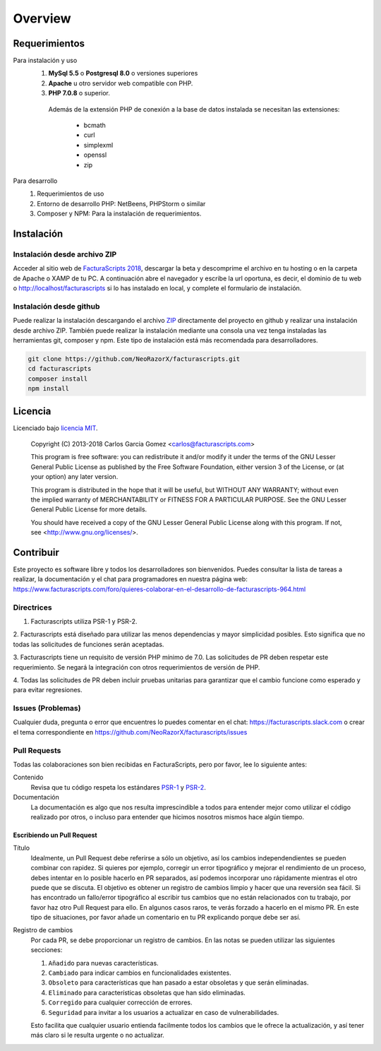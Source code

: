 .. title:: Overview
.. highlight:: rst

########
Overview
########

Requerimientos
==============

Para instalación y uso
    1. **MySql 5.5** o **Postgresql 8.0** o versiones superiores
    2. **Apache** u otro servidor web compatible con PHP.
    3. **PHP 7.0.8** o superior.
      Además de la extensión PHP de conexión a la base de datos instalada
      se necesitan las extensiones:
        - bcmath
        - curl
        - simplexml
        - openssl
        - zip

Para desarrollo
    1. Requerimientos de uso
    2. Entorno de desarrollo PHP: NetBeens, PHPStorm o similar
    3. Composer y NPM: Para la instalación de requerimientos.

Instalación
===========

Instalación desde archivo ZIP
-----------------------------

Acceder al sitio web de `FacturaScripts 2018 <http://https://beta.facturascripts.com/descargar>`_,
descargar la beta y descomprime el archivo en tu hosting o en la carpeta de Apache o XAMP de tu PC.
A continuación abre el navegador y escribe la url oportuna, es decir, el dominio
de tu web o http://localhost/facturascripts si lo has instalado en local,
y complete el formulario de instalación.

Instalación desde github
------------------------

Puede realizar la instalación descargando el archivo `ZIP <https://github.com/NeoRazorX/facturascripts/archive/master.zip>`_
directamente del proyecto en github y realizar una instalación desde archivo ZIP.
También puede realizar la instalación mediante una consola una vez tenga instaladas
las herramientas git, composer y npm. Este tipo de instalación está más
recomendada para desarrolladores.

.. code-block:: bash

        git clone https://github.com/NeoRazorX/facturascripts.git
        cd facturascripts
        composer install
        npm install


Licencia
========

Licenciado bajo `licencia MIT <http://opensource.org/licenses/MIT>`_.

    Copyright (C) 2013-2018  Carlos Garcia Gomez  <carlos@facturascripts.com>

    This program is free software: you can redistribute it and/or modify
    it under the terms of the GNU Lesser General Public License as
    published by the Free Software Foundation, either version 3 of the
    License, or (at your option) any later version.

    This program is distributed in the hope that it will be useful,
    but WITHOUT ANY WARRANTY; without even the implied warranty of
    MERCHANTABILITY or FITNESS FOR A PARTICULAR PURPOSE.  See the
    GNU Lesser General Public License for more details.

    You should have received a copy of the GNU Lesser General Public License
    along with this program. If not, see <http://www.gnu.org/licenses/>.


Contribuir
==========

Este proyecto es software libre y todos los desarrolladores son bienvenidos.
Puedes consultar la lista de tareas a realizar, la documentación y el chat para programadores
en nuestra página web: https://www.facturascripts.com/foro/quieres-colaborar-en-el-desarrollo-de-facturascripts-964.html


Directrices
-----------

1. Facturascripts utiliza PSR-1 y PSR-2.

2. Facturascripts está diseñado para utilizar las menos dependencias y mayor simplicidad posibles.
Esto significa que no todas las solicitudes de funciones serán aceptadas.

3. Facturascripts tiene un requisito de versión PHP mínimo de 7.0. Las solicitudes de PR deben respetar
este requerimiento. Se negará la integración con otros requerimientos de versión de PHP.

4. Todas las solicitudes de PR deben incluir pruebas unitarias para garantizar que el cambio funcione como
esperado y para evitar regresiones.


Issues (Problemas)
------------------

Cualquier duda, pregunta o error que encuentres lo puedes comentar en el chat: https://facturascripts.slack.com
o crear el tema correspondiente en https://github.com/NeoRazorX/facturascripts/issues


Pull Requests
-------------

Todas las colaboraciones son bien recibidas en FacturaScripts, pero por favor, lee lo siguiente antes:

Contenido
    Revisa que tu código respeta los estándares `PSR-1 <http://www.php-fig.org/psr/psr-1>`__ y `PSR-2 <http://www.php-fig.org/psr/psr-2>`__.

Documentación
    La documentación es algo que nos resulta imprescindible a todos para entender mejor como utilizar
    el código realizado por otros, o incluso para entender que hicimos nosotros mismos hace algún tiempo.


Escribiendo un Pull Request
^^^^^^^^^^^^^^^^^^^^^^^^^^^

Título
    Idealmente, un Pull Request debe referirse a sólo un objetivo, así los cambios independendientes se pueden combinar con rapidez.
    Si quieres por ejemplo, corregir un error tipográfico y mejorar el rendimiento de un proceso, debes intentar en lo posible hacerlo
    en PR separados, así podemos incorporar uno rápidamente mientras el otro puede que se discuta.
    El objetivo es obtener un registro de cambios limpio y hacer que una reversión sea fácil.
    Si has encontrado un fallo/error tipográfico al escribir tus cambios que no están relacionados con tu trabajo, por favor haz otro
    Pull Request para ello. En algunos casos raros, te verás forzado a hacerlo en el mismo PR. En este tipo de situaciones,
    por favor añade un comentario en tu PR explicando porque debe ser así.

Registro de cambios
    Por cada PR, se debe proporcionar un registro de cambios.
    En las notas se pueden utilizar las siguientes secciones:

    #. ``Añadido`` para nuevas características.
    #. ``Cambiado`` para indicar cambios en funcionalidades existentes.
    #. ``Obsoleto`` para características que han pasado a estar obsoletas y que serán eliminadas.
    #. ``Eliminado`` para características obsoletas que han sido eliminadas.
    #. ``Corregido`` para cualquier corrección de errores.
    #. ``Seguridad`` para invitar a los usuarios a actualizar en caso de vulnerabilidades.

    Esto facilita que cualquier usuario entienda facilmente todos los cambios que le ofrece la actualización,
    y así tener más claro si le resulta urgente o no actualizar.
